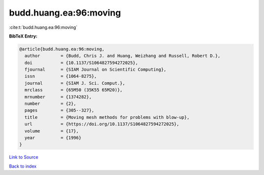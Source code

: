 budd.huang.ea:96:moving
=======================

:cite:t:`budd.huang.ea:96:moving`

**BibTeX Entry:**

.. code-block:: bibtex

   @article{budd.huang.ea:96:moving,
     author        = {Budd, Chris J. and Huang, Weizhang and Russell, Robert D.},
     doi           = {10.1137/S1064827594272025},
     fjournal      = {SIAM Journal on Scientific Computing},
     issn          = {1064-8275},
     journal       = {SIAM J. Sci. Comput.},
     mrclass       = {65M50 (35K55 65M20)},
     mrnumber      = {1374282},
     number        = {2},
     pages         = {305--327},
     title         = {Moving mesh methods for problems with blow-up},
     url           = {https://doi.org/10.1137/S1064827594272025},
     volume        = {17},
     year          = {1996}
   }

`Link to Source <https://doi.org/10.1137/S1064827594272025},>`_


`Back to index <../By-Cite-Keys.html>`_
